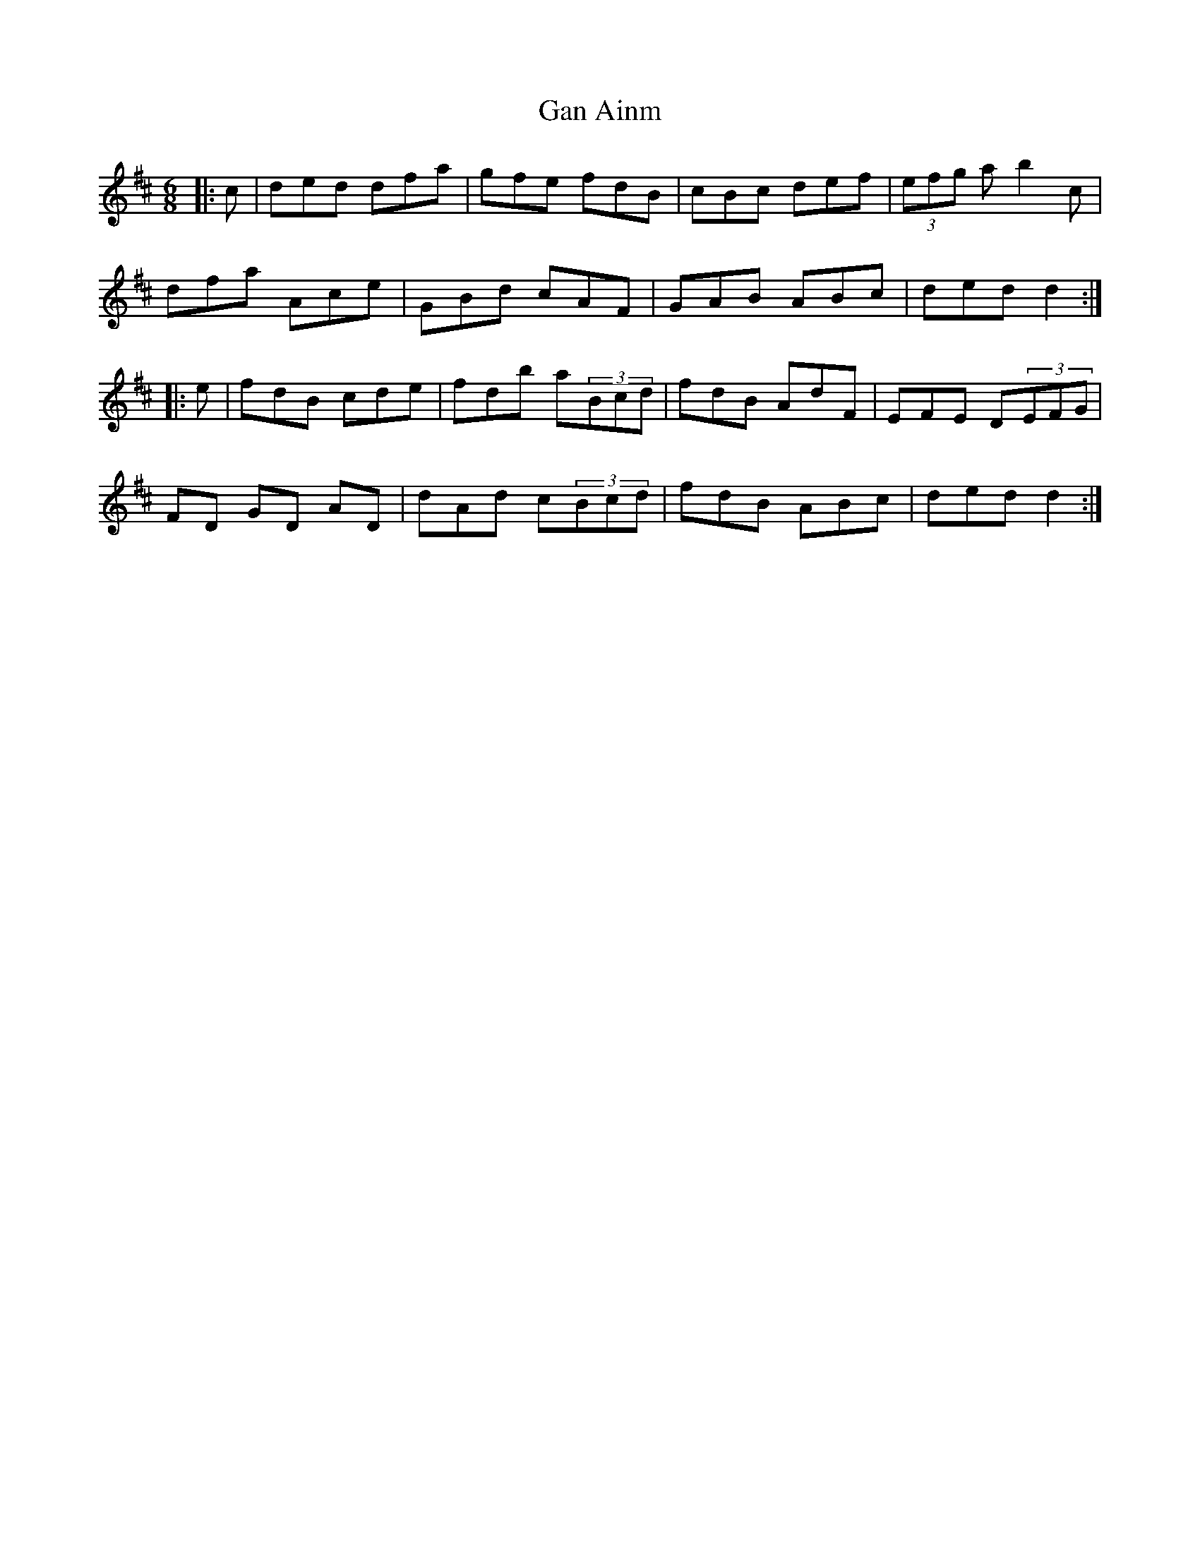 X: 14508
T: Gan Ainm
R: jig
M: 6/8
K: Dmajor
|:c|ded dfa|gfe fdB|cBc def|(3efg a b2c|
dfa Ace|GBd cAF|GAB ABc|ded d2:|
|:e|fdB cde|fdb a(3Bcd|fdB AdF|EFE D(3EFG|
FD GD AD|dAd c(3Bcd|fdB ABc|ded d2:|


